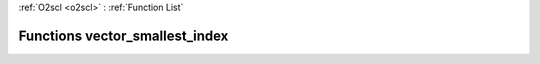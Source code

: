 :ref:`O2scl <o2scl>` : :ref:`Function List`

Functions vector_smallest_index
===============================

.. doxygenfunction:: vector_smallest_index(size_t, const vec_t&, size_t, vec_size_t&)

.. doxygenfunction:: vector_smallest_index(const vec_t&, size_t, vec_size_t&)

